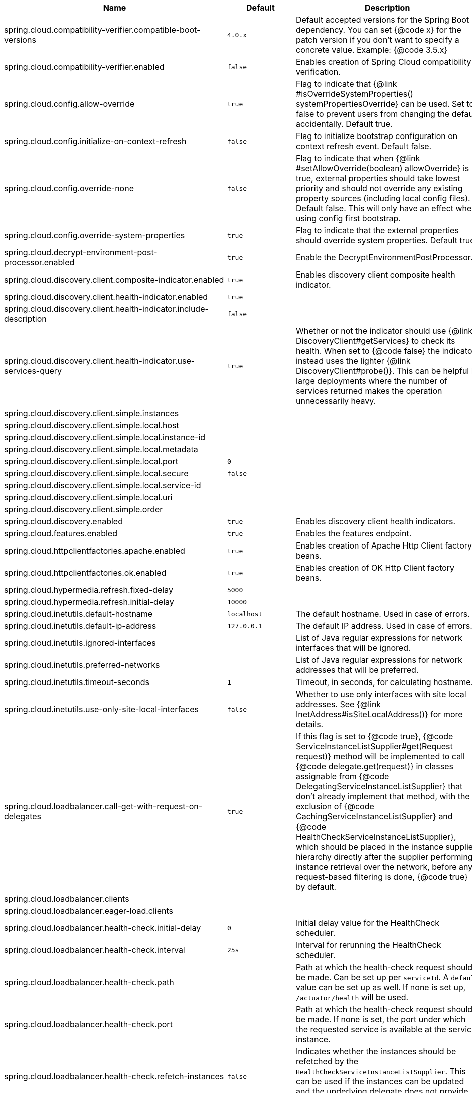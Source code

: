 |===
|Name | Default | Description

|spring.cloud.compatibility-verifier.compatible-boot-versions | `+++4.0.x+++` | Default accepted versions for the Spring Boot dependency. You can set {@code x} for the patch version if you don't want to specify a concrete value. Example: {@code 3.5.x}
|spring.cloud.compatibility-verifier.enabled | `+++false+++` | Enables creation of Spring Cloud compatibility verification.
|spring.cloud.config.allow-override | `+++true+++` | Flag to indicate that {@link #isOverrideSystemProperties() systemPropertiesOverride} can be used. Set to false to prevent users from changing the default accidentally. Default true.
|spring.cloud.config.initialize-on-context-refresh | `+++false+++` | Flag to initialize bootstrap configuration on context refresh event. Default false.
|spring.cloud.config.override-none | `+++false+++` | Flag to indicate that when {@link #setAllowOverride(boolean) allowOverride} is true, external properties should take lowest priority and should not override any existing property sources (including local config files). Default false. This will only have an effect when using config first bootstrap.
|spring.cloud.config.override-system-properties | `+++true+++` | Flag to indicate that the external properties should override system properties. Default true.
|spring.cloud.decrypt-environment-post-processor.enabled | `+++true+++` | Enable the DecryptEnvironmentPostProcessor.
|spring.cloud.discovery.client.composite-indicator.enabled | `+++true+++` | Enables discovery client composite health indicator.
|spring.cloud.discovery.client.health-indicator.enabled | `+++true+++` | 
|spring.cloud.discovery.client.health-indicator.include-description | `+++false+++` | 
|spring.cloud.discovery.client.health-indicator.use-services-query | `+++true+++` | Whether or not the indicator should use {@link DiscoveryClient#getServices} to check its health. When set to {@code false} the indicator instead uses the lighter {@link DiscoveryClient#probe()}. This can be helpful in large deployments where the number of services returned makes the operation unnecessarily heavy.
|spring.cloud.discovery.client.simple.instances |  | 
|spring.cloud.discovery.client.simple.local.host |  | 
|spring.cloud.discovery.client.simple.local.instance-id |  | 
|spring.cloud.discovery.client.simple.local.metadata |  | 
|spring.cloud.discovery.client.simple.local.port | `+++0+++` | 
|spring.cloud.discovery.client.simple.local.secure | `+++false+++` | 
|spring.cloud.discovery.client.simple.local.service-id |  | 
|spring.cloud.discovery.client.simple.local.uri |  | 
|spring.cloud.discovery.client.simple.order |  | 
|spring.cloud.discovery.enabled | `+++true+++` | Enables discovery client health indicators.
|spring.cloud.features.enabled | `+++true+++` | Enables the features endpoint.
|spring.cloud.httpclientfactories.apache.enabled | `+++true+++` | Enables creation of Apache Http Client factory beans.
|spring.cloud.httpclientfactories.ok.enabled | `+++true+++` | Enables creation of OK Http Client factory beans.
|spring.cloud.hypermedia.refresh.fixed-delay | `+++5000+++` | 
|spring.cloud.hypermedia.refresh.initial-delay | `+++10000+++` | 
|spring.cloud.inetutils.default-hostname | `+++localhost+++` | The default hostname. Used in case of errors.
|spring.cloud.inetutils.default-ip-address | `+++127.0.0.1+++` | The default IP address. Used in case of errors.
|spring.cloud.inetutils.ignored-interfaces |  | List of Java regular expressions for network interfaces that will be ignored.
|spring.cloud.inetutils.preferred-networks |  | List of Java regular expressions for network addresses that will be preferred.
|spring.cloud.inetutils.timeout-seconds | `+++1+++` | Timeout, in seconds, for calculating hostname.
|spring.cloud.inetutils.use-only-site-local-interfaces | `+++false+++` | Whether to use only interfaces with site local addresses. See {@link InetAddress#isSiteLocalAddress()} for more details.
|spring.cloud.loadbalancer.call-get-with-request-on-delegates | `+++true+++` | If this flag is set to {@code true}, {@code ServiceInstanceListSupplier#get(Request request)} method will be implemented to call {@code delegate.get(request)} in classes assignable from {@code DelegatingServiceInstanceListSupplier} that don't already implement that method, with the exclusion of {@code CachingServiceInstanceListSupplier} and {@code HealthCheckServiceInstanceListSupplier}, which should be placed in the instance supplier hierarchy directly after the supplier performing instance retrieval over the network, before any request-based filtering is done, {@code true} by default.
|spring.cloud.loadbalancer.clients |  | 
|spring.cloud.loadbalancer.eager-load.clients |  | 
|spring.cloud.loadbalancer.health-check.initial-delay | `+++0+++` | Initial delay value for the HealthCheck scheduler.
|spring.cloud.loadbalancer.health-check.interval | `+++25s+++` | Interval for rerunning the HealthCheck scheduler.
|spring.cloud.loadbalancer.health-check.path |  | Path at which the health-check request should be made. Can be set up per `serviceId`. A `default` value can be set up as well. If none is set up, `/actuator/health` will be used.
|spring.cloud.loadbalancer.health-check.port |  | Path at which the health-check request should be made. If none is set, the port under which the requested service is available at the service instance.
|spring.cloud.loadbalancer.health-check.refetch-instances | `+++false+++` | Indicates whether the instances should be refetched by the `HealthCheckServiceInstanceListSupplier`. This can be used if the instances can be updated and the underlying delegate does not provide an ongoing flux.
|spring.cloud.loadbalancer.health-check.refetch-instances-interval | `+++25s+++` | Interval for refetching available service instances.
|spring.cloud.loadbalancer.health-check.repeat-health-check | `+++true+++` | Indicates whether health checks should keep repeating. It might be useful to set it to `false` if periodically refetching the instances, as every refetch will also trigger a healthcheck.
|spring.cloud.loadbalancer.health-check.update-results-list | `+++true+++` | Indicates whether the {@code healthCheckFlux} should emit on each alive {@link ServiceInstance} that has been retrieved. If set to {@code false}, the entire alive instances sequence is first collected into a list and only then emitted.
|spring.cloud.loadbalancer.hint |  | Allows setting the value of <code>hint</code> that is passed on to the LoadBalancer request and can subsequently be used in {@link ReactiveLoadBalancer} implementations.
|spring.cloud.loadbalancer.hint-header-name | `+++X-SC-LB-Hint+++` | Allows setting the name of the header used for passing the hint for hint-based service instance filtering.
|spring.cloud.loadbalancer.retry.backoff.enabled | `+++false+++` | Indicates whether Reactor Retry backoffs should be applied.
|spring.cloud.loadbalancer.retry.backoff.jitter | `+++0.5+++` | Used to set `RetryBackoffSpec.jitter`.
|spring.cloud.loadbalancer.retry.backoff.max-backoff | `+++Long.MAX ms+++` | Used to set `RetryBackoffSpec.maxBackoff`.
|spring.cloud.loadbalancer.retry.backoff.min-backoff | `+++5 ms+++` | Used to set `RetryBackoffSpec#minBackoff`.
|spring.cloud.loadbalancer.retry.enabled | `+++true+++` | Enables LoadBalancer retries.
|spring.cloud.loadbalancer.retry.max-retries-on-next-service-instance | `+++1+++` | Number of retries to be executed on the next `ServiceInstance`. A `ServiceInstance` is chosen before each retry call.
|spring.cloud.loadbalancer.retry.max-retries-on-same-service-instance | `+++0+++` | Number of retries to be executed on the same `ServiceInstance`.
|spring.cloud.loadbalancer.retry.retry-on-all-exceptions | `+++false+++` | Indicates retries should be attempted for all exceptions, not only those specified in `retryableExceptions`.
|spring.cloud.loadbalancer.retry.retry-on-all-operations | `+++false+++` | Indicates retries should be attempted on operations other than `HttpMethod.GET`.
|spring.cloud.loadbalancer.retry.retryable-exceptions | `+++{}+++` | A `Set` of `Throwable` classes that should trigger a retry.
|spring.cloud.loadbalancer.retry.retryable-status-codes | `+++{}+++` | A `Set` of status codes that should trigger a retry.
|spring.cloud.loadbalancer.stats.include-path | `+++true+++` | Indicates whether the {@code path} should be added to {@code uri} tag in metrics. When {@link RestTemplate} is used to execute load-balanced requests with high cardinality paths, setting it to {@code false} is recommended.
|spring.cloud.loadbalancer.stats.micrometer.enabled | `+++false+++` | Enables micrometer metrics for load-balanced requests.
|spring.cloud.loadbalancer.sticky-session.add-service-instance-cookie | `+++false+++` | Indicates whether a cookie with the newly selected instance should be added by LoadBalancer.
|spring.cloud.loadbalancer.sticky-session.instance-id-cookie-name | `+++sc-lb-instance-id+++` | The name of the cookie holding the preferred instance id.
|spring.cloud.loadbalancer.subset.instance-id |  | Instance id of deterministic subsetting. If not set, {@link IdUtils#getDefaultInstanceId(PropertyResolver)} will be used.
|spring.cloud.loadbalancer.subset.size | `+++100+++` | Max subset size of deterministic subsetting.
|spring.cloud.loadbalancer.x-forwarded.enabled | `+++false+++` | To Enable X-Forwarded Headers.
|spring.cloud.openfeign.autoconfiguration.jackson.enabled | `+++true+++` | If true, PageJacksonModule and SortJacksonModule bean will be provided for Jackson page decoding.
|spring.cloud.openfeign.circuitbreaker.alphanumeric-ids.enabled | `+++true+++` | If true, Circuit Breaker ids will only contain alphanumeric characters to allow for configuration via configuration properties.
|spring.cloud.openfeign.circuitbreaker.enabled | `+++false+++` | If true, an OpenFeign client will be wrapped with a Spring Cloud CircuitBreaker circuit breaker.
|spring.cloud.openfeign.circuitbreaker.group.enabled | `+++false+++` | If true, an OpenFeign client will be wrapped with a Spring Cloud CircuitBreaker circuit breaker with group.
|spring.cloud.openfeign.client.config |  | 
|spring.cloud.openfeign.client.decode-slash | `+++true+++` | Feign clients do not encode slash `/` characters by default. To change this behavior, set the `decodeSlash` to `false`.
|spring.cloud.openfeign.client.default-config | `+++default+++` | 
|spring.cloud.openfeign.client.default-to-properties | `+++true+++` | 
|spring.cloud.openfeign.client.refresh-enabled | `+++false+++` | Enables options value refresh capability for Feign.
|spring.cloud.openfeign.client.remove-trailing-slash | `+++false+++` | If {@code true}, trailing slashes at the end of request urls will be removed.
|spring.cloud.openfeign.compression.request.content-encoding-types |  | The list of content encodings (applicable encodings depend on the used client).
|spring.cloud.openfeign.compression.request.enabled | `+++false+++` | Enables the request sent by Feign to be compressed.
|spring.cloud.openfeign.compression.request.mime-types | `+++[text/xml, application/xml, application/json]+++` | The list of supported mime types.
|spring.cloud.openfeign.compression.request.min-request-size | `+++2048+++` | The minimum threshold content size.
|spring.cloud.openfeign.compression.response.enabled | `+++false+++` | Enables the response from Feign to be compressed.
|spring.cloud.openfeign.encoder.charset-from-content-type | `+++false+++` | Indicates whether the charset should be derived from the {@code Content-Type} header.
|spring.cloud.openfeign.http2client.enabled | `+++false+++` | Enables the use of the Java11 HTTP 2 Client by Feign.
|spring.cloud.openfeign.httpclient.connection-timeout | `+++2000+++` | 
|spring.cloud.openfeign.httpclient.connection-timer-repeat | `+++3000+++` | 
|spring.cloud.openfeign.httpclient.disable-ssl-validation | `+++false+++` | 
|spring.cloud.openfeign.httpclient.follow-redirects | `+++true+++` | 
|spring.cloud.openfeign.httpclient.hc5.connection-request-timeout | `+++3+++` | Default value for connection request timeout.
|spring.cloud.openfeign.httpclient.hc5.connection-request-timeout-unit | `+++minutes+++` | Default value for connection request timeout unit.
|spring.cloud.openfeign.httpclient.hc5.enabled | `+++true+++` | Enables the use of the Apache HTTP Client 5 by Feign.
|spring.cloud.openfeign.httpclient.hc5.pool-concurrency-policy | `+++strict+++` | Pool concurrency policies.
|spring.cloud.openfeign.httpclient.hc5.pool-reuse-policy | `+++fifo+++` | Pool connection re-use policies.
|spring.cloud.openfeign.httpclient.hc5.socket-timeout | `+++5+++` | Default value for socket timeout.
|spring.cloud.openfeign.httpclient.hc5.socket-timeout-unit | `+++seconds+++` | Default value for socket timeout unit.
|spring.cloud.openfeign.httpclient.http2.version | `+++HTTP_2+++` | Configure the protocols used by this client to communicate with remote servers. Uses {@link String} value of {@link HttpClient.Version}.
|spring.cloud.openfeign.httpclient.max-connections | `+++200+++` | 
|spring.cloud.openfeign.httpclient.max-connections-per-route | `+++50+++` | 
|spring.cloud.openfeign.httpclient.time-to-live | `+++900+++` | 
|spring.cloud.openfeign.httpclient.time-to-live-unit | `+++seconds+++` | 
|spring.cloud.openfeign.lazy-attributes-resolution | `+++false+++` | Switches @FeignClient attributes resolution mode to lazy.
|spring.cloud.openfeign.micrometer.enabled | `+++true+++` | Enables Micrometer capabilities for Feign.
|spring.cloud.openfeign.oauth2.clientRegistrationId |  | Provides a clientId to be used with OAuth2.
|spring.cloud.openfeign.oauth2.enabled | `+++false+++` | Enables feign interceptor for managing oauth2 access token.
|spring.cloud.refresh.additional-property-sources-to-retain |  | Additional property sources to retain during a refresh. Typically only system property sources are retained. This property allows property sources, such as property sources created by EnvironmentPostProcessors to be retained as well.
|spring.cloud.refresh.enabled | `+++true+++` | Enables autoconfiguration for the refresh scope and associated features.
|spring.cloud.refresh.extra-refreshable | `+++true+++` | Additional bean names or class names for beans to post process into refresh scope.
|spring.cloud.refresh.never-refreshable | `+++true+++` | Comma separated list of bean names or class names for beans to never be refreshed or rebound.
|spring.cloud.refresh.on-restart.enabled | `+++true+++` | Enable refreshing context on start.
|spring.cloud.service-registry.auto-registration.enabled | `+++true+++` | Whether service auto-registration is enabled. Defaults to true.
|spring.cloud.service-registry.auto-registration.fail-fast | `+++false+++` | Whether startup fails if there is no AutoServiceRegistration. Defaults to false.
|spring.cloud.service-registry.auto-registration.register-management | `+++true+++` | Whether to register the management as a service. Defaults to true.
|spring.cloud.util.enabled | `+++true+++` | Enables creation of Spring Cloud utility beans.

|===